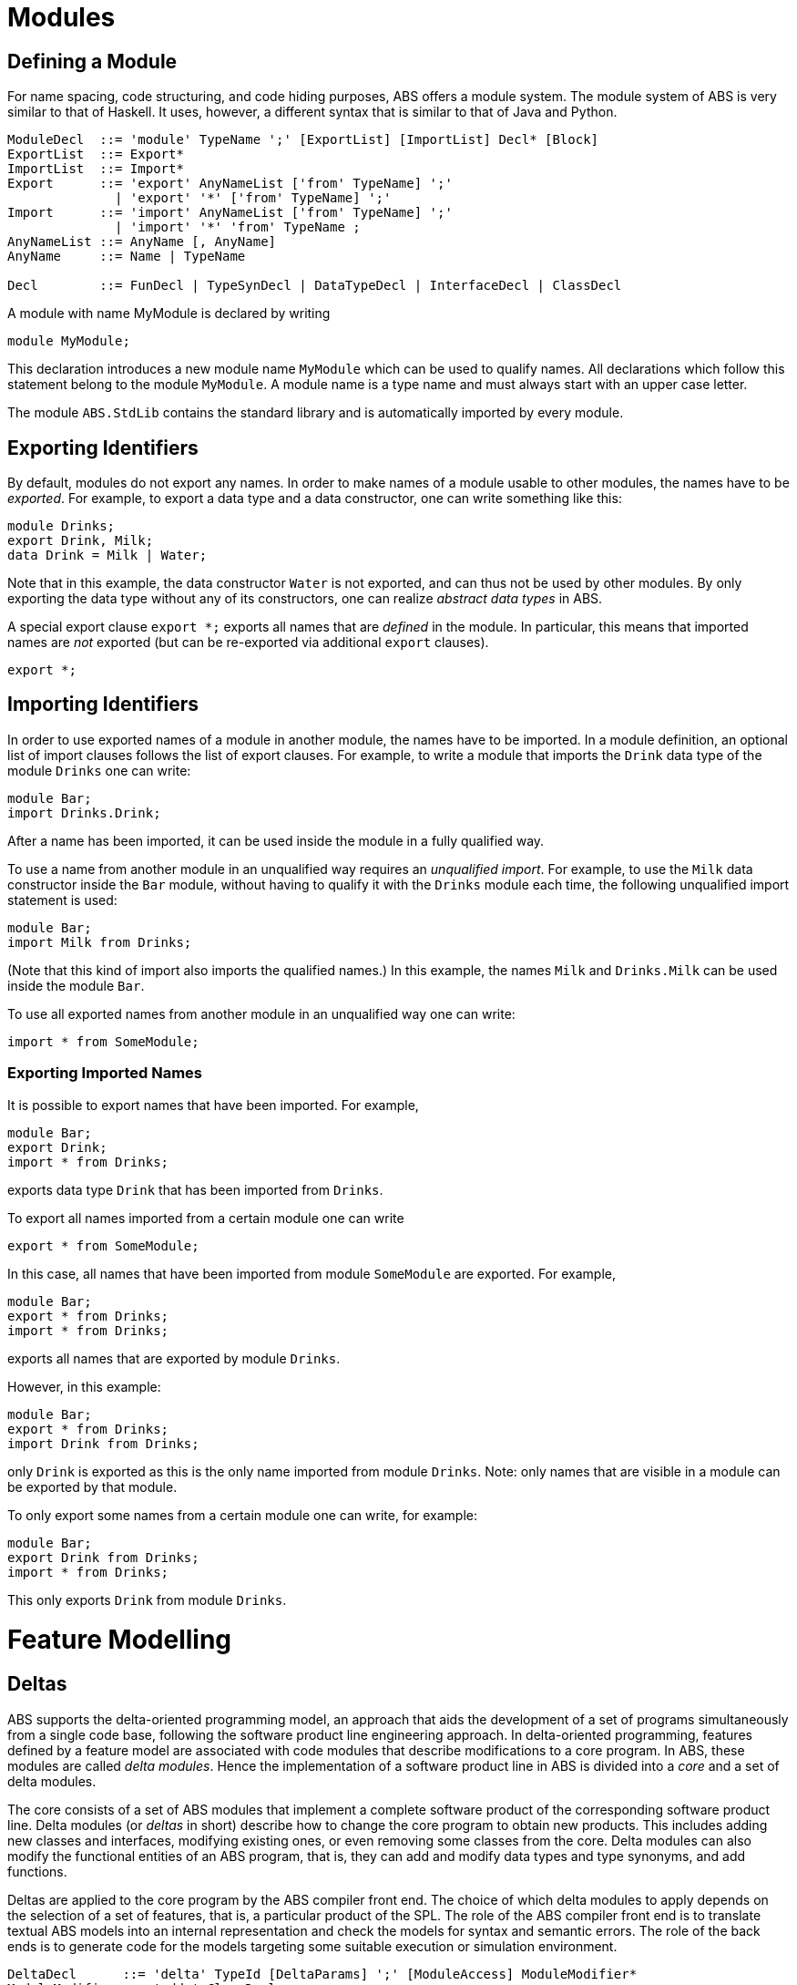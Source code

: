= Modules


== Defining a Module

For name spacing, code structuring, and code hiding purposes, ABS offers a
module system.  The module system of ABS is very similar to that of Haskell.
It uses, however, a different syntax that is similar to that of Java and
Python.


[source]
----
ModuleDecl  ::= 'module' TypeName ';' [ExportList] [ImportList] Decl* [Block]
ExportList  ::= Export*
ImportList  ::= Import*
Export      ::= 'export' AnyNameList ['from' TypeName] ';'
              | 'export' '*' ['from' TypeName] ';'
Import      ::= 'import' AnyNameList ['from' TypeName] ';'
              | 'import' '*' 'from' TypeName ;
AnyNameList ::= AnyName [, AnyName]
AnyName     ::= Name | TypeName

Decl        ::= FunDecl | TypeSynDecl | DataTypeDecl | InterfaceDecl | ClassDecl
----

A module with name MyModule is declared by writing

    module MyModule;

This declaration introduces a new module name `MyModule` which can be used to
qualify names. All declarations which follow this statement belong to the
module `MyModule`. A module name is a type name and must always start with an
upper case letter.

The module `ABS.StdLib` contains the standard library and is automatically
imported by every module.

== Exporting Identifiers

By default, modules do not export any names.
In order to make names of a module usable to other modules, the names have to be _exported_.
For example, to export a data type and a data constructor, one can write something like this:

[source]
----
module Drinks;
export Drink, Milk;
data Drink = Milk | Water;
----

Note that in this example, the data constructor `Water` is not exported, and
can thus not be used by other modules.  By only exporting the data type
without any of its constructors, one can realize _abstract data types_ in ABS.

A special export clause `export *;` exports all names that are _defined_ in
the module.  In particular, this means that imported names are _not_ exported (but can be re-exported via additional `export` clauses).

[source]
----
export *;
----

== Importing Identifiers

In order to use exported names of a module in another module, the names have
to be imported.  In a module definition, an optional list of import clauses
follows the list of export clauses.  For example, to write a module that
imports the `Drink` data type of the module `Drinks` one can write:

[source]
----
module Bar;
import Drinks.Drink;  
----

After a name has been imported, it can be used inside the module in a fully
qualified way.

To use a name from another module in an unqualified way requires an
_unqualified import_.
For example, to use the `Milk` data constructor inside the
`Bar` module, without having to qualify it with the `Drinks`
module each time, the following unqualified import statement is used:

[source]
----
module Bar;
import Milk from Drinks;
----

(Note that this kind of import also imports the qualified names.)  In this
example, the names `Milk` and `Drinks.Milk` can be used inside the module
`Bar`.

To use all exported names from another module in an unqualified way one can write:

[source]
----
import * from SomeModule;
----

=== Exporting Imported Names

It is possible to export names that have been imported. For example,

[source]
----
module Bar;
export Drink;
import * from Drinks;
----

exports data type `Drink` that has been imported from `Drinks`.

To export all names imported from a certain module one can write

[source]
----
export * from SomeModule;
----

In this case, all names that have been imported from module `SomeModule` are
exported. For example,

[source]
----
module Bar;
export * from Drinks;
import * from Drinks;
----

exports all names that are exported by module `Drinks`.

However, in this example:

[source]
----
module Bar;
export * from Drinks;
import Drink from Drinks;
----

only `Drink` is exported as this is the only name imported from module
`Drinks`.  Note: only names that are visible in a module can be exported by
that module.

To only export some names from a certain module one can write, for example:

[source]
----
module Bar;
export Drink from Drinks;
import * from Drinks;
----

This only exports `Drink` from module `Drinks`.


= Feature Modelling

== Deltas

ABS supports the delta-oriented programming model, an approach that aids the
development of a set of programs simultaneously from a single code base,
following the software product line engineering approach.  In delta-oriented
programming, features defined by a feature model are associated with code
modules that describe modifications to a core program.  In ABS, these modules
are called _delta modules_. Hence the implementation of a software product
line in ABS is divided into a _core_ and a set of delta modules.

The core consists of a set of ABS modules that implement a complete software
product of the corresponding software product line.  Delta modules (or
_deltas_ in short) describe how to change the core program to obtain new
products.  This includes adding new classes and interfaces, modifying existing
ones, or even removing some classes from the core.  Delta modules can also
modify the functional entities of an ABS program, that is, they can add and
modify data types and type synonyms, and add functions.

Deltas are applied to the core program by the ABS compiler front end. The
choice of which delta modules to apply depends on the selection of a set of
features, that is, a particular product of the SPL.  The role of the ABS
compiler front end is to translate textual ABS models into an internal
representation and check the models for syntax and semantic errors.  The role
of the back ends is to generate code for the models targeting some suitable
execution or simulation environment.

[source]
----
DeltaDecl      ::= 'delta' TypeId [DeltaParams] ';' [ModuleAccess] ModuleModifier*
ModuleModifier ::= 'adds' ClassDecl
                 | 'removes' 'class' TypeName ';'
                 | 'modifies' 'class' TypeName
                   ['adds' TypeId (',' TypeId)*] ['removes' TypeId (',' TypeId)*]
                   '{' Modifier* '}'
                 | 'adds' InterfaceDecl
                 | 'removes' 'interface' TypeName ';'
                 | 'modifies' 'interface' TypeName '{' InterfaceModifier* '}'
                 | 'adds' FunctionDecl
                 | 'adds' DataTypeDecl
                 | 'modifies' DataTypeDecl
                 | 'adds' TypeSynDecl
                 | 'modifies' TypeSynDecl
                 | 'adds' Import
                 | 'adds' Export

InterfaceModifier ::= 'adds' MethSig ';'
                    | 'removes' MethSig ';'

Modifier ::= 'adds' FieldDecl
           | 'removes' FieldDecl
           | 'adds' MethDecl
           | 'removes' MethSig
           | 'modifies' MethDecl
        
DeltaParams ::= '(' DeltaParam (',' DeltaParam)* ')'

DeltaParam ::= Identifier HasCondition*
             | Type Identifier

ModuleAccess ::= 'uses' TypeId ';'

HasCondition ::= 'hasField' FieldDecl
               | 'hasMethod' MethSig
               | 'hasInterface' TypeId
----

The `DeltaDecl` clause specifies the syntax of delta modules, consisting of a
unique identifier, a module access directive, a list of parameters and a
sequence of module modifiers.  The _module access_ directive gives the delta
access to the namespace of a particular module.  In other words, it specifies
the ABS module to which modifications using unqualified identifiers apply by
default.  A delta can still make changes to several modules by fully
qualifying the `TypeName` of module modifiers.

While delta modelling supports a broad range of ways to modify an ABS model,
not all ABS program entities are modifiable.  These unsupported modifications
are listed here for completeness.  While these modifications could be easily
specified and implemented, we opted not to overload the language with features
that have not been regarded as necessary in practice:

Class parameters and init block::
Deltas currently do not support the modification of class parameter lists or
class init blocks.
Deltas::
currently only support adding functions, and adding and modifying data types
and type synonyms. Removal is not supported.
Modules::
Deltas currently do not support adding new modules or removing modules.
Imports and Exports::
While deltas do support the addition of import and export statements to
modules, they do not support their modification or removal.
Main block::
Deltas currently do not support the modification of the program’s main block.



== Feature Modelling

ABS provides language constructs and tools for modelling variable systems
following Software Product Line (SPL) engineering practices.

Software variability is commonly expressed using features which can be present
or absent from a product of the product line.  Features are organised in a
feature model, which is essentially a set of logical constraints expressing
the dependencies between features.  Thus the feature model defines a set of
legal feature combinations, which represent the set of valid software products
that can be built from the given features.

=== Specifying the Product Line

The ABS configuration language links feature models, which describe the
structure of a SPL, to delta modules, which implement behaviour.  The
configuration defines, for each selection of features satisfied by the product
selection, which delta modules should be applied to the core.  Furthermore, it
guides the code generation by ordering the application of the delta modules.

[source]
----
Configuration ::= 'productline' TypeId ';' Features ';' DeltaClause*
Features      ::='features' FName (',' FName)*
DeltaClause   ::= 'delta' DeltaSpec [AfterCondition] [ApplicationCondition] ';'
DeltaSpec     ::= DeltaName ['(' DeltaParams ')']
DeltaName     ::= TypeId
DeltaParams   ::= DeltaParam (',' DeltaParam)*
DeltaParam    ::= FName | FName'.'AName
AfterClause   ::= 'after' DeltaName (',' DeltaName)*
WhenClause    ::= 'when' AppCond 
AppCond       ::= AppCond '&&' AppCond 
                | AppCond '||' AppCond  
                | '!' AppCond  
                | '(' AppCond ')' 
                | FName
----


Features and delta modules are associated through _application conditions_,
which are logical expressions over the set of features and attributes in a
feature model. The collection of applicable delta modules is given by the
application conditions that are true for a particular feature and attribute
selection. By not associating the delta modules directly with features, a
degree of flexibility is obtained.

Each delta clause has a `DeltaSpec`, specifying the name of a delta module
name and, optionally, a list of parameters; an `AfterClause`, specifying the
delta modules that the current delta must be applied after; and an application
condition `AppCond`, specifying an arbitrary predicate over the feature names
(`FName`) and attribute names (`AName`) in the feature model that describes
when the given delta module is applied.

[source]
----
productline DeltaResourceExample;
features Cost, NoCost, NoDeploymentScenario, UnlimitedMachines, LimitedMachines, Wordcount, Wordsearch;
delta DOccurrences when Wordsearch;
delta DFixedCost(Cost.cost) when Cost;
delta DUnboundedDeployment(UnlimitedMachines.capacity) when UnlimitedMachines;
delta DBoundedDeployment(LimitedMachines.capacity, LimitedMachines.machinelimit) when LimitedMachines;
----

=== Specifying Products

ABS allows the developer to name products that are of particular interest, in
order to easily refer to them later when the actual code needs to be
generated.  A product definition states which features are to be included in
the product and sets attributes of those features to concrete values.

[source]
----
Selection ::= 'product' TypeId '(' FeatureSpecs ')' ';'
FeatureSpecs ::= FeatureSpec (',' FeatureSpec)*
FeatureSpec ::= FName [AttributeAssignments]
AttributeAssignments ::= '{' AttributeAssignment (',' AttributeAssignment '}'
AttributeAssignment ::= AName '=' Literal
----

Here are some product definitions for the `DeltaResourceExample` productline:

[source]
----
product WordcountModel (Wordcount, NoCost, NoDeploymentScenario);
product WordcountFull (Wordcount, Cost{cost=10}, UnlimitedMachines{capacity=20});
product WordsearchFull (Wordsearch, Cost{cost=10}, UnlimitedMachines{capacity=20});
product WordsearchDemo (Wordsearch, Cost{cost=10}, LimitedMachines{capacity=20, machinelimit=2});
----

=== The Feature Model

The `FeatureModel` clause specifies a number of "orthogonal" root feature
models along with a number of extensions that specify additional constraints,
typically cross-tree dependencies.  Its grammar is as follows:

[source]
----
FeatureModel ::= ('root' FeatureDecl)* FeatureExtension*
FeatureDecl  ::= FName [ '{' [Group] AttributeDecl* Constraint* '}' ]
FeatureExtension ::= 'extension' FName '{' AttributeDecl* Constraint* '}'
Group ::= 'group' Cardinality '{' ['opt'] FeatureDecl (',' ['opt'] FeatureDecl)* '}'
Cardinality ::= 'allof' | 'oneof' | '[' IntLiteral '..' Limit ']'
AttributeDecl ::= 'Int' AName ';'
                | 'Int' AName in '[' Limit '..' Limit ']' ';'
                | 'Bool' AName ';'
                | 'String' AName ';'
Limit ::= IntLiteral | '*'
Constraint ::= Expr ';'
             | 'ifin'':'  Expr ';'
             | 'ifout'':' Expr ';'
             | 'require'':' FName ';'
             | 'exclude'':' FName ';'
Expr ::= 'True'
       | 'False'
       | IntLiteral
       | StringLiteral
       | FName
       | AName
       | FName '.'AName
       | UnOp Expr
       | Expr BinOp Expr
       | '(' Expr ')'
UnOp ::= '!' | '-'
BinOp ::= '||' | '&&' | '->' | '<->' | '=='
        | '!=' | '>'  | '<'  | '>='  | '<='
        | '+'  | '-'  | '*'  | '/'   | '%'
----

Attributes and values range over integers, strings or booleans.

The `FeatureDecl` clause specifies the details of a given feature, firstly by
giving it a name (`FName`), followed by a number of possibly optional
sub-features, the feature's attributes and any relevant constraints.

The `FeatureExtension` clause specifies additional constraints and attributes
for a feature, and if the extended feature has no children a group can also be
specified.  This is particularly useful for specifying constraints that do not
fit into the tree structure given by the root feature model.

Here is an example feature model for the `DeltaResourceExample` productline,
defining valid combinations of features and valid ranges of parameters for
cost, capacity and number of machines:

[source]
----
root Calculations {
  group oneof {
    Wordcount,
    Wordsearch
  }
}

root Resources {
  group oneof {
    NoCost,
    Cost { Int cost in [ 0 .. 10000 ] ; }
  }
}

root Deployments {
  group oneof {
    NoDeploymentScenario,
    UnlimitedMachines { Int capacity in [ 0 .. 10000 ] ; },
    LimitedMachines { Int capacity in [ 0 .. 10000 ] ;
      Int machinelimit in [ 0 .. 100 ] ; }
  }    
}
----

=== Feature Model Reflection

There is support for limited reflection on the feature model and configured
product in the module `ABS.Productline`.  The datatype `Feature` contains
constructors for all feature names.  The function `product_features` returns a
list of features contained in the current product, and `product_name` returns
the name of the product, or the empty string if no product was specified.

The following sample code shows the usage, assuming that product `Product` was
generated:

[source]
----
module Test;
import * from ABS.Productline;

{
  List<Feature> foo = product_features(); // => Cons(FeatureA, Cons(FeatureC, Nil)) 
  String name = product_name();           // => "Product"
}

productline Test;
features FeatureA, FeatureB, FeatureC;

product Product(FeatureA, FeatureC);
----


